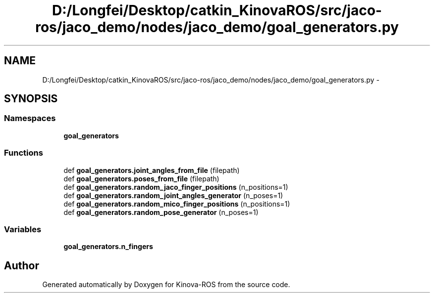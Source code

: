 .TH "D:/Longfei/Desktop/catkin_KinovaROS/src/jaco-ros/jaco_demo/nodes/jaco_demo/goal_generators.py" 3 "Thu Mar 3 2016" "Version 1.0.1" "Kinova-ROS" \" -*- nroff -*-
.ad l
.nh
.SH NAME
D:/Longfei/Desktop/catkin_KinovaROS/src/jaco-ros/jaco_demo/nodes/jaco_demo/goal_generators.py \- 
.SH SYNOPSIS
.br
.PP
.SS "Namespaces"

.in +1c
.ti -1c
.RI " \fBgoal_generators\fP"
.br
.in -1c
.SS "Functions"

.in +1c
.ti -1c
.RI "def \fBgoal_generators\&.joint_angles_from_file\fP (filepath)"
.br
.ti -1c
.RI "def \fBgoal_generators\&.poses_from_file\fP (filepath)"
.br
.ti -1c
.RI "def \fBgoal_generators\&.random_jaco_finger_positions\fP (n_positions=1)"
.br
.ti -1c
.RI "def \fBgoal_generators\&.random_joint_angles_generator\fP (n_poses=1)"
.br
.ti -1c
.RI "def \fBgoal_generators\&.random_mico_finger_positions\fP (n_positions=1)"
.br
.ti -1c
.RI "def \fBgoal_generators\&.random_pose_generator\fP (n_poses=1)"
.br
.in -1c
.SS "Variables"

.in +1c
.ti -1c
.RI "\fBgoal_generators\&.n_fingers\fP"
.br
.in -1c
.SH "Author"
.PP 
Generated automatically by Doxygen for Kinova-ROS from the source code\&.
